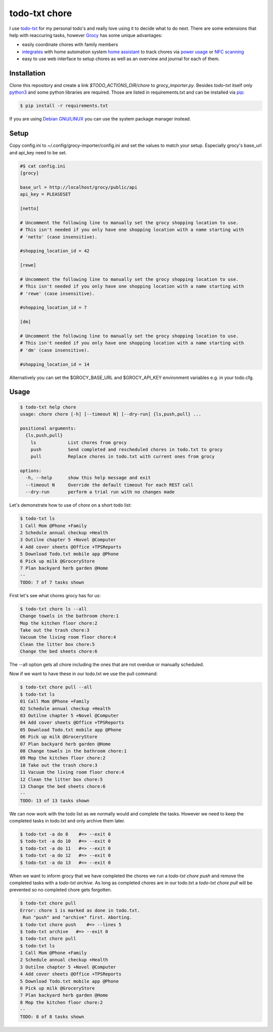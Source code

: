 ==============
todo-txt chore
==============

I use `todo-txt`_ for my personal todo's and really love using it to decide
what to do next. There are some extensions that help with reaccuring tasks,
however Grocy_ has some unique advantages:

- easily coordinate chores with family members

- integrates_ with home automation system `home assistant`_ to track chores via
  `power usage`_ or `NFC scanning`_

- easy to use web interface to setup chores as well as an overview and journal
  for each of them.



.. _todo-txt: http://todotxt.org/

.. _Grocy: https://grocy.info/

.. _integrates: https://github.com/custom-components/grocy

.. _home assistant: https://www.home-assistant.io/

.. _power usage: https://community.home-assistant.io/t/notify-or-do-something-when-an-appliance-like-a-dishwasher-or-washing-machine-finishes/254841

.. _NFC scanning: https://www.home-assistant.io/integrations/tag/


Installation
============

Clone this repository and create a link `$TODO_ACTIONS_DIR/chore` to
`grocy_importer.py`. Besides `todo-txt` itself only `python3`_ and some python libraries are required.
Those are listed in requirements.txt and can be installed via `pip`_:

.. code::

   $ pip install -r requirements.txt

If you are using `Debian GNU/LINUX`_ you can use the system package manager instead.

.. _python3: https://python.org/
.. _pip: https://pip.pypa.io/en/stable/getting-started/
.. _Debian GNU/Linux: https://www.debian.org/


Setup
=====

Copy config.ini to ~/.config/grocy-importer/config.ini and set the values to
match your setup. Especially grocy's base_url and api_key need to be set.

.. code:: ini

    #$ cat config.ini
    [grocy]
    
    base_url = http://localhost/grocy/public/api
    api_key = PLEASESET
    
    [netto]
    
    # Uncomment the following line to manually set the grocy shopping location to use.
    # This isn't needed if you only have one shopping location with a name starting with
    # 'netto' (case insensitive).
    
    #shopping_location_id = 42
    
    [rewe]
    
    # Uncomment the following line to manually set the grocy shopping location to use.
    # This isn't needed if you only have one shopping location with a name starting with
    # 'rewe' (case insensitive).
    
    #shopping_location_id = 7
    
    [dm]
    
    # Uncomment the following line to manually set the grocy shopping location to use.
    # This isn't needed if you only have one shopping location with a name starting with
    # 'dm' (case insensitive).
    
    #shopping_location_id = 14

Alternatively you can set the $GROCY_BASE_URL and $GROCY_API_KEY environment variables e.g.
in your todo.cfg.


Usage
=====

.. code::

    $ todo-txt help chore
    usage: chore chore [-h] [--timeout N] [--dry-run] {ls,push,pull} ...
    
    positional arguments:
      {ls,push,pull}
        ls            List chores from grocy
        push          Send completed and rescheduled chores in todo.txt to grocy
        pull          Replace chores in todo.txt with current ones from grocy
    
    options:
      -h, --help      show this help message and exit
      --timeout N     Override the default timeout for each REST call
      --dry-run       perform a trial run with no changes made

    
Let's demonstrate how to use of `chore` on a short todo list:

.. code::

    $ todo-txt ls
    1 Call Mom @Phone +Family
    2 Schedule annual checkup +Health
    3 Outilne chapter 5 +Novel @Computer
    4 Add cover sheets @Office +TPSReports
    5 Download Todo.txt mobile app @Phone
    6 Pick up milk @GroceryStore
    7 Plan backyard herb garden @Home
    --
    TODO: 7 of 7 tasks shown

First let's see what chores grocy has for us:

.. code::
 
    $ todo-txt chore ls --all
    Change towels in the bathroom chore:1
    Mop the kitchen floor chore:2
    Take out the trash chore:3
    Vacuum the living room floor chore:4
    Clean the litter box chore:5
    Change the bed sheets chore:6

The --all option gets all chore including the ones that are not overdue or manually scheduled.

Now if we want to have these in our todo.txt we use the pull command:

.. code::

    $ todo-txt chore pull --all
    $ todo-txt ls
    01 Call Mom @Phone +Family
    02 Schedule annual checkup +Health
    03 Outilne chapter 5 +Novel @Computer
    04 Add cover sheets @Office +TPSReports
    05 Download Todo.txt mobile app @Phone
    06 Pick up milk @GroceryStore
    07 Plan backyard herb garden @Home
    08 Change towels in the bathroom chore:1
    09 Mop the kitchen floor chore:2
    10 Take out the trash chore:3
    11 Vacuum the living room floor chore:4
    12 Clean the litter box chore:5
    13 Change the bed sheets chore:6
    --
    TODO: 13 of 13 tasks shown

We can now work with the todo list as we normally would and complete the tasks.
However we need to keep the completed tasks in todo.txt and only archive them
later.

.. code::

    $ todo-txt -a do 8    #=> --exit 0
    $ todo-txt -a do 10   #=> --exit 0
    $ todo-txt -a do 11   #=> --exit 0
    $ todo-txt -a do 12   #=> --exit 0
    $ todo-txt -a do 13   #=> --exit 0


When we want to inform grocy that we have completed the chores we run a
`todo-txt chore push` and remove the completed tasks with a `todo-txt archive`.
As long as completed chores are in our todo.txt a `todo-txt chore pull` will be
prevented so no completed chore gets forgotten.

.. code::

    $ todo-txt chore pull
    Error: chore 1 is marked as done in todo.txt.
     Run "push" and "archive" first. Aborting.
    $ todo-txt chore push    #=> --lines 5
    $ todo-txt archive   #=> --exit 0
    $ todo-txt chore pull
    $ todo-txt ls
    1 Call Mom @Phone +Family
    2 Schedule annual checkup +Health
    3 Outilne chapter 5 +Novel @Computer
    4 Add cover sheets @Office +TPSReports
    5 Download Todo.txt mobile app @Phone
    6 Pick up milk @GroceryStore
    7 Plan backyard herb garden @Home
    8 Mop the kitchen floor chore:2
    --
    TODO: 8 of 8 tasks shown
